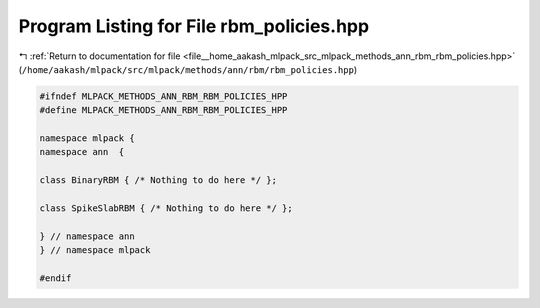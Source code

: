 
.. _program_listing_file__home_aakash_mlpack_src_mlpack_methods_ann_rbm_rbm_policies.hpp:

Program Listing for File rbm_policies.hpp
=========================================

|exhale_lsh| :ref:`Return to documentation for file <file__home_aakash_mlpack_src_mlpack_methods_ann_rbm_rbm_policies.hpp>` (``/home/aakash/mlpack/src/mlpack/methods/ann/rbm/rbm_policies.hpp``)

.. |exhale_lsh| unicode:: U+021B0 .. UPWARDS ARROW WITH TIP LEFTWARDS

.. code-block:: cpp

   
   #ifndef MLPACK_METHODS_ANN_RBM_RBM_POLICIES_HPP
   #define MLPACK_METHODS_ANN_RBM_RBM_POLICIES_HPP
   
   namespace mlpack {
   namespace ann  {
   
   class BinaryRBM { /* Nothing to do here */ };
   
   class SpikeSlabRBM { /* Nothing to do here */ };
   
   } // namespace ann
   } // namespace mlpack
   
   #endif
